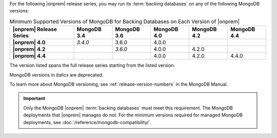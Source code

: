For the following |onprem| release series, you may run its
:term:`backing databases` on any of the following MongoDB versions:

.. list-table:: Minimum Supported Versions of MongoDB for Backing Databases on Each Version of |onprem|
   :header-rows: 1
   :stub-columns: 1
   :widths: 25 15 15 15 15 15

   * - |onprem| Release Series
     - MongoDB 3.4
     - MongoDB 3.6
     - MongoDB 4.0
     - MongoDB 4.2
     - MongoDB 4.4

   * - |onprem| 4.0
     - *3.4.0*
     - 3.6.0
     - 4.0.0
     -
     -

   * - |onprem| 4.2
     -
     - *3.6.0*
     - 4.0.0
     - 4.2.0
     -

   * - |onprem| 4.4
     -
     -
     - 4.0.0
     - 4.2.0
     - 4.4.0

The version listed spans the full release series starting from the
listed version.

.. example::

   If the listed MongoDB 3.6 version was ``3.6.6``, |onprem| can run
   any MongoDB version from 3.6.6 to 3.6.19, inclusive, as a backing
   database.

MongoDB versions in *italics* are deprecated.

To learn more about MongoDB versioning, see
:ref:`release-version-numbers` in the MongoDB Manual.

.. important::

   Only the MongoDB |onprem| :term:`backing databases` must meet this
   requirement. The MongoDB deployments that |onprem| manages do not.
   For the minimum versions required for managed MongoDB deployments,
   see :doc:`/reference/mongodb-compatibility/`.
